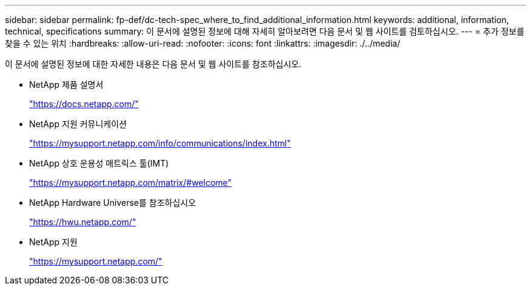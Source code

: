 ---
sidebar: sidebar 
permalink: fp-def/dc-tech-spec_where_to_find_additional_information.html 
keywords: additional, information, technical, specifications 
summary: 이 문서에 설명된 정보에 대해 자세히 알아보려면 다음 문서 및 웹 사이트를 검토하십시오. 
---
= 추가 정보를 찾을 수 있는 위치
:hardbreaks:
:allow-uri-read: 
:nofooter: 
:icons: font
:linkattrs: 
:imagesdir: ./../media/


이 문서에 설명된 정보에 대한 자세한 내용은 다음 문서 및 웹 사이트를 참조하십시오.

* NetApp 제품 설명서
+
https://docs.netapp.com/["https://docs.netapp.com/"^]

* NetApp 지원 커뮤니케이션
+
https://mysupport.netapp.com/info/communications/index.html["https://mysupport.netapp.com/info/communications/index.html"^]

* NetApp 상호 운용성 매트릭스 툴(IMT)
+
https://mysupport.netapp.com/matrix/["https://mysupport.netapp.com/matrix/#welcome"^]

* NetApp Hardware Universe를 참조하십시오
+
https://hwu.netapp.com/["https://hwu.netapp.com/"^]

* NetApp 지원
+
https://mysupport.netapp.com/["https://mysupport.netapp.com/"^]


